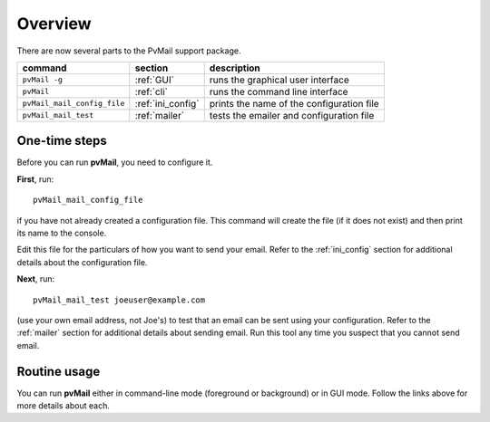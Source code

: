
.. _overview:

Overview
========

There are now several parts to the PvMail support package.

.. index::
   single: executables
   single: pvMail (executable)
   single: pvMail_mail_config_file (executable)
   single: pvMail_mail_test (executable)

============================  ==========================  =============================================
command                       section                     description
============================  ==========================  =============================================
``pvMail -g``                 :ref:`GUI`                  runs the graphical user interface
``pvMail``                    :ref:`cli`                  runs the command line interface
``pvMail_mail_config_file``   :ref:`ini_config`           prints the name of the configuration file
``pvMail_mail_test``          :ref:`mailer`               tests the emailer and configuration file
============================  ==========================  =============================================

One-time steps
**************

Before you can run **pvMail**, you need to configure it.

**First**,  run::

   pvMail_mail_config_file

if you have not
already created a configuration file.  This command will create the file (if it
does not exist) and then print its name to the console.

Edit this file for the particulars of how you want to send your email.
Refer to the :ref:`ini_config` section for additional details about
the configuration file.

**Next**,  run::

   pvMail_mail_test joeuser@example.com
 
(use your own email address, not Joe's) 
to test that an email can be sent using your configuration.
Refer to the :ref:`mailer` section for additional details about
sending email.  Run this tool any time you suspect that you cannot
send email.

Routine usage
*************

You can run **pvMail** either in command-line mode (foreground or background)
or in GUI mode.  Follow the links above for more details about each.
